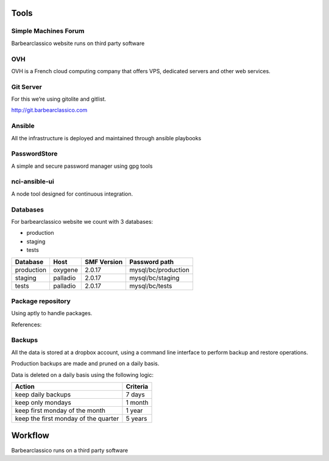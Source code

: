 Tools
=====

Simple Machines Forum
---------------------

Barbearclassico website runs on third party software

OVH
---

OVH is a French cloud computing company that offers VPS, dedicated
servers and other web services.

Git Server
----------

For this we’re using gitolite and gitlist.

http://git.barbearclassico.com

Ansible
-------

All the infrastructure is deployed and maintained through ansible playbooks


PasswordStore
-------------

A simple and secure password manager using gpg tools

nci-ansible-ui
--------------

A node tool designed for continuous integration.

Databases
---------

For barbearclassico website we count with 3 databases:

-  production
-  staging
-  tests


+--------------+----------+--------------+----------------------+
| Database     |   Host   | SMF Version  | Password path        |
+==============+==========+==============+======================+
| production   | oxygene  |  2.0.17      |  mysql/bc/production |
+--------------+----------+--------------+----------------------+
| staging      | palladio |  2.0.17      |  mysql/bc/staging    |
+--------------+----------+--------------+----------------------+
| tests        | palladio |  2.0.17      |  mysql/bc/tests      |
+--------------+----------+--------------+----------------------+


Package repository
------------------

Using aptly to handle packages.

References:

.. _Aptly:  https://www.aptly.info/
.. `https://blog.plista.com/aptly-debian-repositories/`

Backups
-------

.. image:: ../images/Dropbox_logo.svg
    :width: 200px
    :align: center
    :height: 100px
    :alt: alternate text


All the data is stored at a dropbox account, using a command line 
interface to perform backup and restore operations.

Production backups are made and pruned on a daily basis.

Data is deleted on a daily basis using the following logic:

+--------------------------------------+----------+
| Action                               | Criteria |
+======================================+==========+
| keep daily backups                   |  7 days  |
+--------------------------------------+----------+
| keep only mondays                    |  1 month |
+--------------------------------------+----------+
| keep first monday of the month       |  1 year  |
+--------------------------------------+----------+
| keep the first monday of the quarter |  5 years |
+--------------------------------------+----------+

Workflow
========

Barbearclassico runs on a third party software

